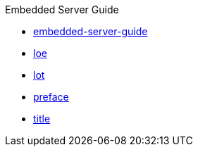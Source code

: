 .Embedded Server Guide
* xref:embedded-server-guide.adoc[embedded-server-guide]
* xref:loe.adoc[loe]
* xref:lot.adoc[lot]
* xref:preface.adoc[preface]
* xref:title.adoc[title]
